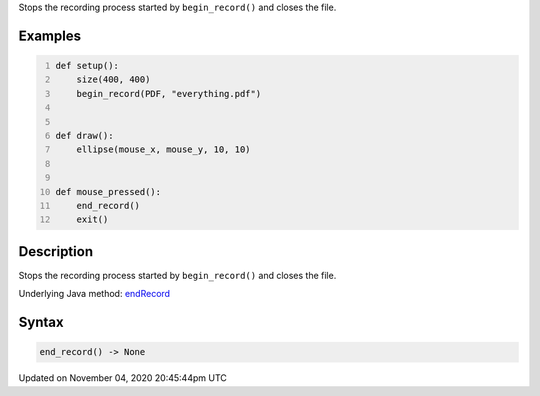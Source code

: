 .. title: end_record()
.. slug: sketch_end_record
.. date: 2020-11-04 20:45:44 UTC+00:00
.. tags:
.. category:
.. link:
.. description: py5 end_record() documentation
.. type: text

Stops the recording process started by ``begin_record()`` and closes the file.

Examples
========

.. raw:: html

    <div class="example-table">

.. raw:: html

    <div class="example-row"><div class="example-cell-image">

.. raw:: html

    </div><div class="example-cell-code">

.. code:: python
    :number-lines:

    def setup():
        size(400, 400)
        begin_record(PDF, "everything.pdf")


    def draw():
        ellipse(mouse_x, mouse_y, 10, 10)


    def mouse_pressed():
        end_record()
        exit()

.. raw:: html

    </div></div>

.. raw:: html

    </div>

Description
===========

Stops the recording process started by ``begin_record()`` and closes the file.

Underlying Java method: `endRecord <https://processing.org/reference/endRecord_.html>`_

Syntax
======

.. code:: python

    end_record() -> None

Updated on November 04, 2020 20:45:44pm UTC

